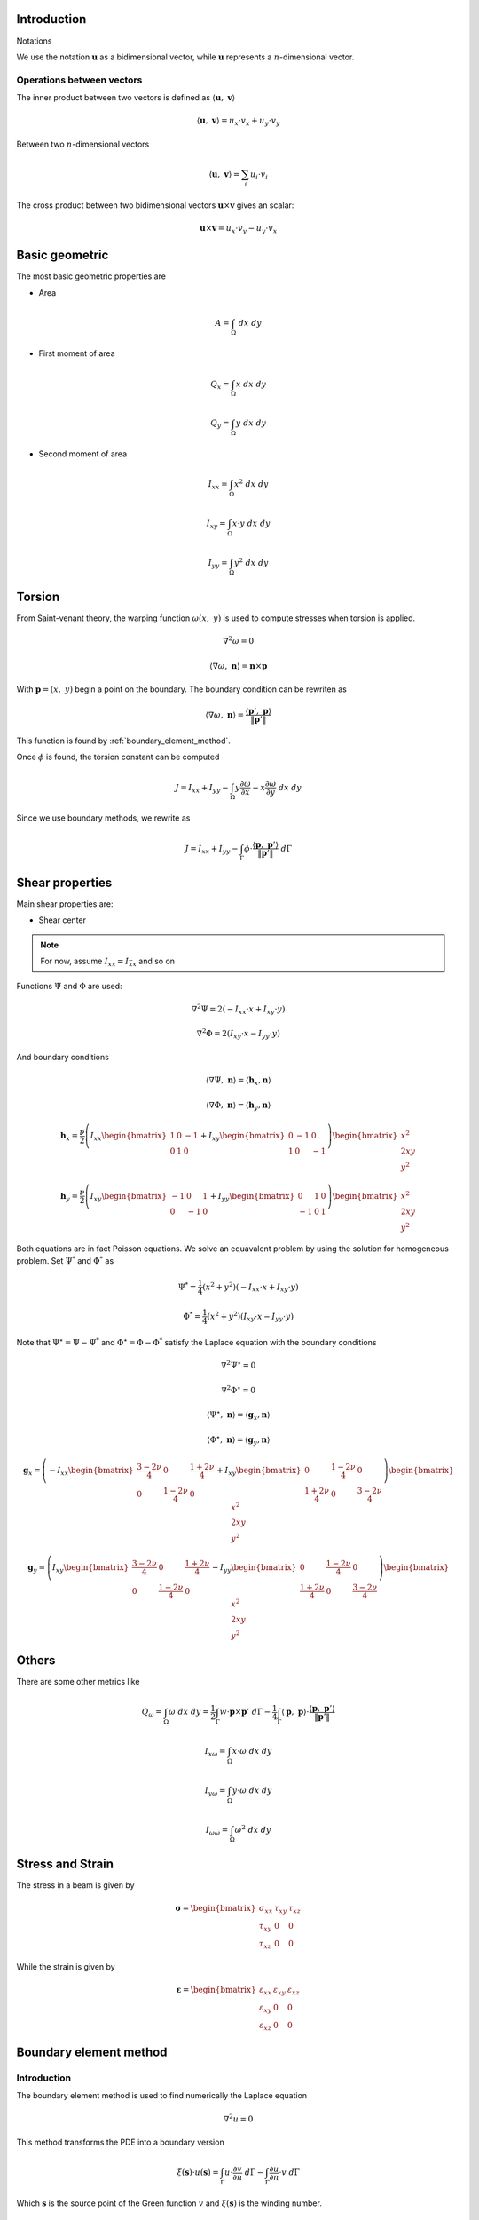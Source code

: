 .. _theory:


============
Introduction
============

Notations

We use the notation :math:`\mathbf{u}` as a bidimensional vector, while :math:`\mathbf{u}` represents a :math:`n`-dimensional vector.

Operations between vectors
--------------------------

The inner product between two vectors is defined as :math:`\langle \mathbf{u}, \  \mathbf{v}\rangle`

.. math::
    \langle \mathbf{u}, \  \mathbf{v}\rangle = u_x \cdot v_x + u_y \cdot v_y

Between two :math:`n`-dimensional vectors

.. math::
    \langle \mathbf{u}, \  \mathbf{v}\rangle = \sum_{i} u_i \cdot v_i

The cross product between two bidimensional vectors :math:`\mathbf{u} \times \mathbf{v}` gives an scalar:

.. math::
    \mathbf{u} \times \mathbf{v} = u_x \cdot v_y - u_y \cdot v_x


===============
Basic geometric
===============



The most basic geometric properties are

* Area
.. math::
    A = \int_{\Omega} \ dx \ dy

* First moment of area

.. math::
    Q_x = \int_{\Omega} x \ dx \ dy
.. math::
    Q_y = \int_{\Omega} y \ dx \ dy

* Second moment of area

.. math::
    I_{xx} = \int_{\Omega} x^2 \ dx \ dy
.. math::
    I_{xy} = \int_{\Omega} x \cdot y \ dx \ dy
.. math::
    I_{yy} = \int_{\Omega} y^2 \ dx \ dy



=======
Torsion
=======

From Saint-venant theory, the warping function :math:`\omega(x, \ y)` is used to compute stresses when torsion is applied.

.. math::
    \nabla^2 \omega = 0

.. math::
    \left\langle \nabla \omega, \ \mathbf{n}\right\rangle = \mathbf{n} \times \mathbf{p}

With :math:`\mathbf{p} = (x, \ y)` begin a point on the boundary. The boundary condition can be rewriten as

.. math::
    \left\langle \nabla \omega, \ \mathbf{n}\right\rangle = \dfrac{\langle \mathbf{p}', \ \mathbf{p} \rangle}{\|\mathbf{p}'\|} 

This function is found by :ref:`boundary_element_method`.

Once :math:`\phi` is found, the torsion constant can be computed

.. math::
    J = I_{xx} + I_{yy} - \int_{\Omega} y \dfrac{\partial \omega}{\partial x} - x \dfrac{\partial \omega}{\partial y} \ dx \ dy

Since we use boundary methods, we rewrite as

.. math::
    J = I_{xx} + I_{yy} - \int_{\Gamma} \phi \cdot \dfrac{\langle \mathbf{p}, \ \mathbf{p}'\rangle}{\|\mathbf{p}'\|} \ d\Gamma


.. _shear_properties:

================
Shear properties
================

Main shear properties are:

* Shear center

.. note::
    For now, assume :math:`I_{xx} = I_{\bar{xx}}` and so on

Functions :math:`\Psi` and :math:`\Phi` are used:

.. math::
    \nabla^2 \Psi = 2\left(- I_{xx} \cdot x + I_{xy} \cdot y \right)

.. math::
    \nabla^2 \Phi = 2\left(I_{xy} \cdot x - I_{yy} \cdot y\right)

And boundary conditions

.. math::
    \left\langle\nabla \Psi, \ \mathbf{n}\right\rangle = \left\langle\mathbf{h}_{x}, \mathbf{n}\right\rangle
.. math::
    \left\langle \nabla \Phi, \ \mathbf{n}\right\rangle = \left\langle\mathbf{h}_{y}, \mathbf{n}\right\rangle
.. math::
    \mathbf{h}_{x} = \dfrac{\nu}{2}\left(I_{xx}\begin{bmatrix}1 & 0 & -1 \\ 0 & 1 & 0\end{bmatrix}+ I_{xy}\begin{bmatrix}0 & -1 & 0 \\ 1 & 0 & -1\end{bmatrix}\right)\begin{bmatrix}x^2 \\ 2xy \\ y^2\end{bmatrix}
.. math::
    \mathbf{h}_{y} = \dfrac{\nu}{2}\left(I_{xy}\begin{bmatrix}-1 & 0 & 1 \\ 0 & -1 & 0\end{bmatrix}+ I_{yy}\begin{bmatrix}0 & 1 & 0 \\ -1 & 0 & 1\end{bmatrix}\right)\begin{bmatrix}x^2 \\ 2xy \\ y^2\end{bmatrix}

Both equations are in fact Poisson equations.
We solve an equavalent problem by using the solution for homogeneous problem.
Set :math:`\Psi^{*}` and :math:`\Phi^{*}` as

.. math::
    \Psi^{*} = \dfrac{1}{4}\left(x^2+y^2\right)\left(-I_{xx} \cdot x + I_{xy} \cdot y\right)

.. math::
    \Phi^{*} = \dfrac{1}{4}\left(x^2+y^2\right)\left(I_{xy} \cdot x - I_{yy} \cdot y\right)

Note that :math:`\Psi^{\star} = \Psi - \Psi^{*}` and :math:`\Phi^{\star} = \Phi - \Phi^{*}` satisfy the Laplace equation with the boundary conditions

.. math::
    \nabla^2 \Psi^{\star} = 0

.. math::
    \nabla^2 \Phi^{\star} = 0

.. math::
    \left\langle \Psi^{\star}, \ \mathbf{n}\right\rangle = \left\langle \mathbf{g}_x, \mathbf{n}\right\rangle
.. math::
    \left\langle \Phi^{\star}, \ \mathbf{n}\right\rangle =\left\langle \mathbf{g}_{y}, \mathbf{n}\right\rangle

.. math::
    \mathbf{g}_x = \left(-I_{xx} \begin{bmatrix}\frac{3-2\nu}{4} & 0 & \frac{1+2\nu}{4} \\ 0 & \frac{1-2\nu}{4} & 0\end{bmatrix} + I_{xy}\begin{bmatrix}0 & \frac{1-2\nu}{4} & 0 \\ \frac{1+2\nu}{4} & 0 & \frac{3-2\nu}{4}\end{bmatrix}\right)\begin{bmatrix}x^2 \\ 2xy \\ y^2\end{bmatrix}
.. math::
    \mathbf{g}_y = \left(I_{xy}\begin{bmatrix}\frac{3-2\nu}{4} & 0 & \frac{1+2\nu}{4} \\ 0 & \frac{1-2\nu}{4} & 0\end{bmatrix} - I_{yy}\begin{bmatrix}0 & \frac{1-2\nu}{4} & 0 \\ \frac{1+2\nu}{4} & 0 & \frac{3-2\nu}{4}\end{bmatrix}\right)\begin{bmatrix}x^2 \\ 2xy \\ y^2\end{bmatrix}

======
Others
======

There are some other metrics like

.. math::
    Q_{\omega} = \int_{\Omega} \omega \ dx \ dy = \dfrac{1}{2}\int_{\Gamma} w \cdot \mathbf{p} \times \mathbf{p}' \ d\Gamma - \dfrac{1}{4}\int_{\Gamma}\langle \mathbf{p}, \ \mathbf{p}\rangle \cdot \dfrac{\langle \mathbf{p}, \ \mathbf{p}'\rangle}{\|\mathbf{p}'\|}

.. math::
    I_{x\omega} = \int_{\Omega} x \cdot \omega \ dx \ dy

.. math::
    I_{y\omega} = \int_{\Omega} y \cdot \omega \ dx \ dy
.. math::
    I_{\omega\omega} = \int_{\Omega} \omega^2 \ dx \ dy


.. _stress:

=================
Stress and Strain
=================

The stress in a beam is given by

.. math::
    \mathbf{\sigma} = \begin{bmatrix}\sigma_{xx} & \tau_{xy} & \tau_{xz} \\ \tau_{xy} & 0 & 0 \\ \tau_{xz} & 0 & 0\end{bmatrix}

While the strain is given by


.. math::
    \mathbf{\varepsilon} = \begin{bmatrix}\varepsilon_{xx} & \varepsilon_{xy} & \varepsilon_{xz} \\ \varepsilon_{xy} & 0 & 0 \\ \varepsilon_{xz} & 0 & 0\end{bmatrix}



.. _boundary_element_method:

=======================
Boundary element method
=======================

Introduction
------------

The boundary element method is used to find numerically the Laplace equation

.. math::
    \nabla^2 u = 0

This method transforms the PDE into a boundary version

.. math::
    \xi\left(\mathbf{s}\right) \cdot u\left(\mathbf{s}\right) = \int_{\Gamma} u \cdot \dfrac{\partial v}{\partial n} \ d\Gamma - \int_{\Gamma} \dfrac{\partial u}{\partial n}  \cdot v \ d\Gamma

Which :math:`\mathbf{s}` is the source point of the Green function :math:`v` and :math:`\xi(\mathbf{s})` is the winding number.

.. math::
    v = \dfrac{1}{2\pi} \ln r = \dfrac{1}{2\pi} \ln \|\mathbf{p} - \mathbf{s}\|

Since all laplace's equations so far have only Neumann's boundary condtions, it known all the values of :math:`\dfrac{\partial u}{\partial n}`, the principia is find all the values of :math:`u` at the boundary.
Once :math:`u` and :math:`\dfrac{\partial u}{\partial n}` known at the boundary, it's possible to compute :math:`u(x, y)` at any point inside.

Parametrizing the curve :math:`\Gamma` by :math:`\mathbf{p}(t)`, fixing the source point :math:`\mathbf{s}_i = \mathbf{p}(t_i)` at the boundary, and setting :math:`u` as a linear combination of :math:`n` basis functions :math:`\varphi` and weights :math:`\mathbf{U}`

.. math::
    u(t) = \sum_{j=0}^{n-1} \varphi_j(t) \cdot U_j

.. math::
    \sum_{j=0}^{n-1} E_{ij} \cdot U_{j} = \sum_{j=0}^{n-1} H_{ij} \cdot U_{j} - G_{ij}

With the auxiliar values which depends only on the geometry, the source point and the basis functions

.. math::
    E_{ij} = 2\pi \cdot \xi\left(\mathbf{s}_i\right) \cdot \varphi_j\left(t_i\right)

.. math::
    H_{ij} = 2\pi \int_{\Gamma} \varphi_j \cdot \dfrac{\partial v_i}{\partial n} \ d\Gamma

.. math::
    G_{i} = 2\pi \int_{\Gamma} \dfrac{\partial u}{\partial n} \cdot v_i \ d\Gamma

Applying for :math:`n` different source points :math:`\mathbf{s}_i`, we get the matrices :math:`E`, :math:`H` and :math:`\mathbf{G}` such

.. math::
    \left(H-E\right) \cdot \mathbf{U} = \mathbf{G}

Finding the values of :math:`\mathbf{U}` means solving that system.

Matrix H
^^^^^^^^

We use

.. math::
    \dfrac{\partial v}{\partial n} ds = \dfrac{1}{2\pi} \cdot \dfrac{\mathbf{r} \times \mathbf{p}'}{\left\langle\mathbf{r}, \ \mathbf{r}\right\rangle}

to write

.. math::
    H_{ij} = \int_{t_{min}}^{t_{max}} \varphi_{j}(t) \cdot \dfrac{\mathbf{r} \times \mathbf{p}'}{\left\langle\mathbf{r}, \ \mathbf{r}\right\rangle} \ dt

Vector :math:`G`
^^^^^^^^^^^^^^^^

This depends on the Neumann's boundary condition.

* For warping function

    .. math::
        \dfrac{\partial u}{\partial n} = \mathbf{n} \times \mathbf{p}

    .. math::
        G_i = \int_{t_{min}}^{t_{max}} \left\langle \mathbf{p}, \ \mathbf{p}'\right\rangle \cdot \ln r \ dt

* For shear properties

    .. math::
        \dfrac{\partial u}{\partial n} = \left\langle \mathbf{h}, \ \mathbf{n}\right\rangle
    
    .. math::
        G_i = \int_{t_{min}}^{t_{max}} \begin{bmatrix}y' & -x'\end{bmatrix}\begin{bmatrix}\square & \square & \square \\ \square & \square & \square \end{bmatrix}\begin{bmatrix}x^2 \\ 2xy \\ y^2\end{bmatrix} \cdot \ln r \ dt

Winding number
^^^^^^^^^^^^^^^

This number is the mesure for a given point with respect to its position to the domain :math:`\Omega`.

.. math::
    \xi\left(\mathbf{s}\right) = \begin{cases}0 \ \ \ \ \ \ \ \ \text{if} \ \mathbf{s} \notin \Omega \\ \dfrac{\alpha}{2\pi} \ \ \ \ \text{if} \ \mathbf{s} \in \partial \Omega \\   1 \ \ \ \ \ \ \ \ \text{if} \ \mathbf{s} \in \Omega \end{cases}

Now, suppose that :math:`\mathbf{s}` is on the boundary. Then exists a value :math:`\tau` such :math:`\mathbf{p}(\tau) = \mathbf{s}` and the angle :math:`\alpha` is computed by

.. math::
    \mathbf{v}_0 = \lim_{\delta \to 0^{+}} \mathbf{p}'\left(\tau - \delta\right)

.. math::
    \mathbf{v}_1 = \lim_{\delta \to 0^{+}} \mathbf{p}'\left(\tau + \delta\right)

.. math::
    \alpha = \arg\left(\langle\mathbf{v_0}, \ \mathbf{v_1} \rangle + i \cdot \left(\mathbf{v_0} \times \mathbf{v_1}\right)\right)

.. note::
    In python code, it's in fact used ``alpha = arctan2(cross(v0, v1), inner(v0, v1))``

For smooth regions, the first derivative of :math:`\mathbf{p}` is continuous and therefore then :math:`\alpha = \pi`.


Computing matrices
^^^^^^^^^^^^^^^^^^

The matrices highly depend on the basis functions :math:`\varphi`.

To compute the coefficients :math:`H_{ij}` and :math:`G_{i}`, it's used numerical integration, like Gaussian-Quadrature.
Unfortunatelly, when :math:`r\approx 0` the integrants are singular and special techniques are required.

The main idea to compute them is decompose the integral in intervals, use standard techniques for intervals which :math:`r\ne 0` (called outside integration), and make special methods for elements when :math:`r=0` inside an interval (called inside integration).

* **Outside integration**: uses :ref:`regular_integrals` for elements which :math:`r\ne 0` for every point in the element

* **Inside integration**: uses :ref:`singular_integrals` for elements which :math:`r=0`







Isoparametric linear
--------------------

We restrict the geometry to polygons, present the piecewise linear basis functions and we also suppose the source points lays always in the vertices.

Let's say the parametric space :math:`t` is divided by the knots :math:`t_0`, :math:`t_1`, :math:`\cdots`, :math:`t_{n-1}`, :math:`t_n`

The function :math:`\varphi_{j}(t)` is represented by

.. math::
    \varphi_{j}(t) = \begin{cases}\frac{t - t_{j-1}}{t_{j}-t_{j-1}} \ \ \ \ \ \text{if} \ t_{j-1} \le t < t_{j} \\ \frac{t_{j+1} - t}{t_{j+1}-t_{j}} \ \ \ \ \ \text{if} \ t_{j} \le t < t_{j+1} \\ 0 \ \ \ \ \ \ \ \ \ \ \ \ \ \ \text{else}  \end{cases}

Call :math:`\mathbf{P}_{j} = (x_j, \ y_j)` the vertex :math:`j`, then

.. math::
    \mathbf{p}(t) = \sum_{j=0}^{n} \varphi_{j}(t) \cdot \mathbf{P}_{j}

For the interval :math:`\mathbb{I}_{j} = \left(t_{j}, \ t_{j+1}\right)`

.. math::
    \mathbf{p}(t) = \dfrac{t-t_{j}}{t_{j+1}-t_{j}} \cdot \mathbf{P}_{j} + \dfrac{t-t_{j}}{t_{j+1}-t_{j}} \cdot \mathbf{P}_{j+1}

.. math::
    \mathbf{p}'(t) = \mathbf{P}_{j+1} - \mathbf{P}_j

And then

.. math::
    \mathbf{r}(t) = \mathbf{p}(t) - \mathbf{P}_i

Matrix :math:`H`
^^^^^^^^^^^^^^^^

Since 

.. math::
    H_{ij} = \int_{t_{min}}^{t_{max}} \varphi_{j} \cdot \dfrac{\mathbf{r} \times \mathbf{p}'}{\left\langle \mathbf{r}, \mathbf{r}\right\rangle} dt = \sum_{k=0}^{n-1} H_{ijk} 

.. math::
    H_{ijk} = \int_{t_{k}}^{t_{k+1}} \varphi_{j} \cdot \dfrac{\mathbf{r} \times \mathbf{p}'}{\left\langle \mathbf{r}, \mathbf{r}\right\rangle} dt

* For outside integral, when :math:`k\ne i-1` or :math:`k \ne i`, then $H_{ij}$ is computed by :ref:`regular_integrals`.

* For the integrals over the intervals :math:`\left[t_{i-1}, \ t_{i}\right]` and :math:`\left[t_{i}, \ t_{i+1}\right]`, then we divide it into parts:


.. math::
    H_{ij} = \sum_{k=0}^{n-1} \int_{t_{k}}^{t_{k+1}} \varphi_{j} \cdot \dfrac{\mathbf{r} \times \mathbf{p}'}{\left\langle \mathbf{r}, \mathbf{r}\right\rangle} \ dt = \sum_{k=0}^{n-1} \int_{0}^{1} \varphi_{j} \cdot \dfrac{\left(\mathbf{p}_j\times\mathbf{p}_i\right)}{\left\langle \mathbf{r}, \mathbf{r}\right\rangle} \ dt



=========
Integrals
=========

Polynomial integrals
--------------------

To compute area, momentums and inertias, it's needed to compute the integral

.. math::
    I_{a,b} = \int_{\Omega} x^a \cdot y^b \ dx \ dy

Which :math:`\Omega` is the defined region with closed boundary :math:`\Gamma`.

By using Green's thereom, we transform the integral

.. math::
    \int_{\Omega} \left(\dfrac{\partial Q}{\partial x} - \dfrac{\partial P}{\partial y}\right) \ dx \ dy = \int_{\Gamma} P \ dx + Q \ dy

Without loss of generality, let :math:`\alpha \in \mathbb{R}` and take

.. math::
    \dfrac{\partial Q}{\partial x} = \alpha \cdot x^a \cdot y^b \Longrightarrow Q = \dfrac{\alpha}{a+1} \cdot x^{a+1} \cdot y^b

.. math::
    \dfrac{\partial P}{\partial y} = \left(\alpha-1\right) \cdot x^a \cdot y^b \Longrightarrow P = \dfrac{\alpha - 1}{b+1} \cdot x^{a} \cdot y^{b+1}

Then

.. math::
    I_{a, b} = \dfrac{\alpha - 1}{b+1} \int_{\Gamma} x^{a} \cdot y^{b+1} \ dx + \dfrac{\alpha}{a+1} \int_{\Gamma} x^{a+1} \cdot y^b \ dy

.. _regular_integrals:

Regular integrals
------------------

The numerical integral are computated by using quadrature schemas, rewriting

.. math::
    \int_{0}^{1} f(x) \ dx = \sum_{i=0}^{n-1} w_i \cdot f(x_i)

With specific position nodes :math:`x_i` and weights :math:`w_i`. 

Here we present some possible quadratures

* Closed Newton Cotes: Equally spaced points in interval. Degree at most :math:`p-1` with :math:`p` evaluation points

* Chebyshev: `Chebyshev nodes <https://en.wikipedia.org/wiki/Chebyshev_nodes>`_ in interval. Degree at most :math:`p-1` with :math:`p` evaluation points

* `Gauss-Legendre Quadrature <https://en.wikipedia.org/wiki/Gauss%E2%80%93Legendre_quadrature>`_: 

* `Gauss-Legendre Quadrature <https://en.wikipedia.org/wiki/Gauss%E2%80%93Legendre_quadrature>`_

* Lobatto Quadrature: Can be used to adaptative quadrature

* `Clenshaw–Curtis Quadrature <https://en.wikipedia.org/wiki/Clenshaw%E2%80%93Curtis_quadrature>`_

.. _singular_integrals:

Singular integrals
------------------

There are two types of singular integrals to compute:

.. math::
    \int_{0}^{1} f(x) \cdot \ln x \ dx

.. math::
    \int_{-1}^{1} f(x) \cdot \dfrac{1}{x} \ dx

Logarithm singularity
^^^^^^^^^^^^^^^^^^^^^

We are interested in computing the integral

.. math::
    I = \int_{0}^{1} f(x) \ \cdot \ln x \ dx

If the function :math:`f(x)` is described by using series

.. math::
    f(x) = \sum_{i=0}^{\infty} a_i \cdot x^{i}

Then the integral is 

.. math::
    I = - \sum_{i=0}^{\infty} \dfrac{a_i}{\left(1+i\right)^2}

Which is well defined as long as :math:`f(x)` is a polynomial.

A logarithm quadrature was created by `Stroud and Sladek <https://www.sciencedirect.com/science/article/abs/pii/S0045782597002399>`_ with given values in table bellow

.. math::
    \int_{0}^{1} f(x)\ln x \ dx = \sum_{k=1}^{p} w_{k} \cdot f(\eta_{k})

.. list-table:: Nodes and Weights for Logarithm Quadrature 
   :widths: 20 40 40
   :header-rows: 1
   :align: center

   * - :math:`p`
     - :math:`\eta`
     - :math:`w`
   * - 2
     - 0.112008806166976
     - 0.718539319030384
   * - 
     - 0.602276908118738
     - 0.281460680969615
   * - 
     - 
     - 
   * - 3
     - 0.0638907930873254
     - 0.513404552232363
   * - 
     - 0.368997063715618
     - 0.391980041201487
   * - 
     - 0.766880303938941
     - 0.0946154065661491

    
Odd singularity
^^^^^^^^^^^^^^^

We are interested in computing the integral

.. math::
    \int_{-1}^{1} \dfrac{1}{x} \cdot f(x) \ dx

The given integral is computed as the Cauchy Principal Value

.. math::
    PV\int_{-1}^{1} \dfrac{f(x)}{x} \ dx = \lim_{\varepsilon \to 0^{+}} \int_{-1}^{-\varepsilon} \dfrac{f(x)}{x} \ dx + \int_{\varepsilon}^{1} \dfrac{f(x)}{x} \ dx 

This integral is well defined if :math:`f(x)` is a polynomial:

.. math::
    PV\int_{-1}^{1} \dfrac{1}{x} \ dx = 0
.. math::
    PV\int_{-1}^{1} \dfrac{x}{x} \ dx = 2
.. math::
    PV\int_{-1}^{1} \dfrac{x^2}{x} \ dx = 0

Expanding :math:`f(x)` by its coefficients, therefore

.. math::
    PV \int_{-1}^{1} \dfrac{1}{x} \cdot f(x) \ dx = \sum_{i=1}^{\infty} a_{i} \cdot \dfrac{1 + \left(-1\right)^{i+1}}{i} = \sum_{j=0}^{\infty} \dfrac{2}{2j+1} \cdot a_{2j+1}

It's possible to create a quadrature for it:

TO DO